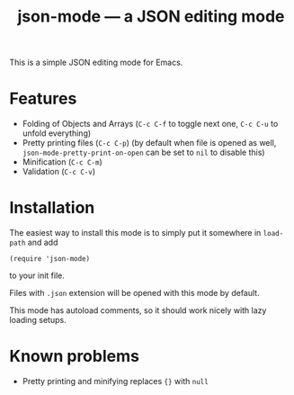 #+TITLE: json-mode — a JSON editing mode

This is a simple JSON editing mode for Emacs.

* Features
- Folding of Objects and Arrays (=C-c C-f= to toggle next one, =C-c C-u= to
  unfold everything)
- Pretty printing files (=C-c C-p=) (by default when file is opened as well,
  ~json-mode-pretty-print-on-open~ can be set to ~nil~ to disable this)
- Minification (=C-c C-m=)
- Validation (=C-c C-v=)

[[https://asciinema.org/a/xv1VqgTkxZBGJGcCV6AptGzCK][https://asciinema.org/a/xv1VqgTkxZBGJGcCV6AptGzCK.png]]

* Installation
The easiest way to install this mode is to simply put it somewhere in
~load-path~ and add
#+BEGIN_SRC elisp
(require 'json-mode)
#+END_SRC
to your init file.

Files with =.json= extension will be opened with this mode by default.

This mode has autoload comments, so it should work nicely with lazy loading
setups.

* Known problems
- Pretty printing and minifying replaces ~{}~ with ~null~
